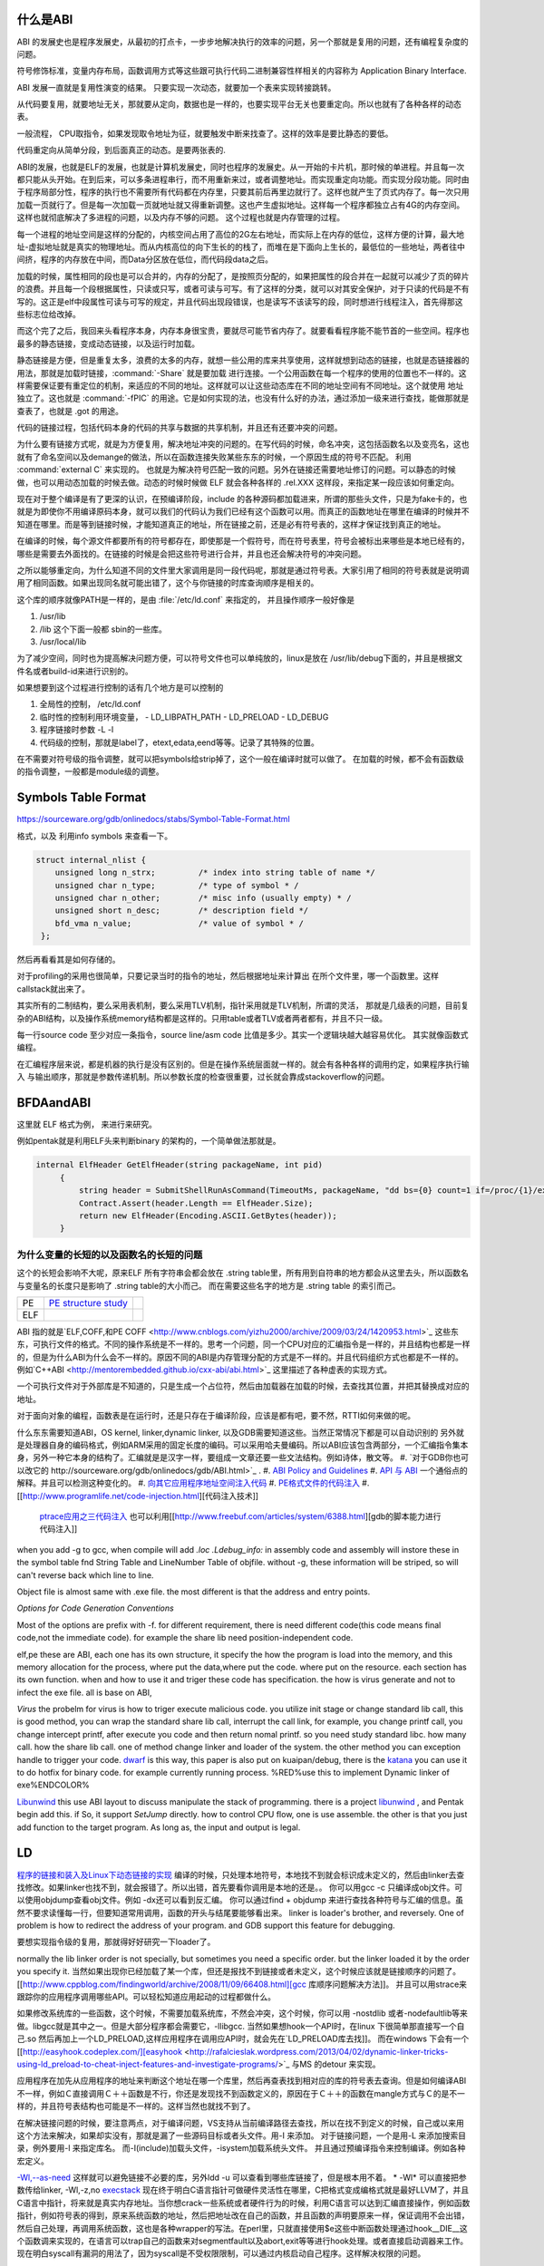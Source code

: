 什么是ABI
=========

ABI 的发展史也是程序发展史，从最初的打点卡，一步步地解决执行的效率的问题，另一个那就是复用的问题，还有编程复杂度的问题。

符号修饰标准，变量内存布局，函数调用方式等这些跟可执行代码二进制兼容性样相关的内容称为 Application Binary Interface.

ABI 发展一直就是复用性演变的结果。 只要实现一次动态，就要加一个表来实现转接跳转。

从代码要复用，就要地址无关，那就要从定向，数据也是一样的，也要实现平台无关也要重定向。所以也就有了各种各样的动态表。

一般流程， CPU取指令，如果发现取令地址为征，就要触发中断来找查了。这样的效率是要比静态的要低。

代码重定向从简单分段，到后面真正的动态。是要两张表的.


ABI的发展，也就是ELF的发展，也就是计算机发展史，同时也程序的发展史。从一开始的卡片机，那时候的单进程。并且每一次都只能从头开始。在到后来，可以多条进程串行，而不用重新来过，或者调整地址。而实现重定向功能。而实现分段功能。同时由于程序局部分性，程序的执行也不需要所有代码都在内存里，只要其前后再里边就行了。这样也就产生了页式内存了。每一次只用加载一页就行了。但是每一次加载一页就地址就又得重新调整。这也产生虚拟地址。这样每一个程序都独立占有4G的内存空间。这样也就彻底解决了多进程的问题，以及内存不够的问题。
这个过程也就是内存管理的过程。


每一个进程的地址空间是这样的分配的，内核空间占用了高位的2G左右地址，而实际上在内存的低位，这样方便的计算，最大地址-虚拟地址就是真实的物理地址。而从内核高位的向下生长的的栈了，而堆在是下面向上生长的，最低位的一些地址，两者往中间挤，程序的内存放在中间，而Data分区放在低位，而代码段data之后。

加载的时候，属性相同的段也是可以合并的，内存的分配了，是按照页分配的，如果把属性的段合并在一起就可以减少了页的碎片的浪费。并且每一个段根据属性，只读或只写，或者可读与可写。有了这样的分类，就可以对其安全保护，对于只读的代码是不有写的。这正是elf中段属性可读与可写的规定，并且代码出现段错误，也是读写不该读写的段，同时想进行线程注入，首先得那这些标志位给改掉。

而这个完了之后，我回来头看程序本身，内存本身很宝贵，要就尽可能节省内存了。就要看看程序能不能节首的一些空间。程序也最多的静态链接，变成动态链接，以及运行时加载。

静态链接是方便，但是重复太多，浪费的太多的内存，就想一些公用的库来共享使用，这样就想到动态的链接，也就是态链接器的用法，那就是加载时链接，:command:`-Share` 就是要加载
进行连接。一个公用函数在每一个程序的使用的位置也不一样的。这样需要保证要有重定位的机制，来适应的不同的地址。这样就可以让这些动态库在不同的地址空间有不同地址。这个就使用
地址独立了。这也就是 :command:`-fPIC` 的用途。它是如何实现的法，也没有什么好的办法，通过添加一级来进行查找，能做那就是查表了，也就是 .got 的用途。


代码的链接过程，包括代码本身的代码的共享与数据的共享机制，并且还有还要冲突的问题。

为什么要有链接方式呢，就是为方便复用，解决地址冲突的问题的。在写代码的时候，命名冲突，这包括函数名以及变亮名，这也就有了命名空间以及demange的做法，所以在函数连接失败某些东东的时候，一个原因生成的符号不匹配。 利用 :command:`external C` 来实现的。 也就是为解决符号匹配一致的问题。另外在链接还需要地址修订的问题。可以静态的时候做，也可以用动态加载的时候去做。动态的时候时候做 ELF 就会各种各样的 .rel.XXX 这样段，来指定某一段应该如何重定向。



现在对于整个编译是有了更深的认识，在预编译阶段，include 的各种源码都加载进来，所谓的那些头文件，只是为fake卡的，也就是为即使你不用编译原码本身，就可以我们的代码认为我们已经有这个函数可以用。而真正的函数地址在哪里在编译的时候并不知道在哪里。而是等到链接时候，才能知道真正的地址，所在链接之前，还是必有符号表的，这样才保证找到真正的地址。

在编译的时候，每个源文件都要所有的符号都存在，即使那是一个假符号，而在符号表里，符号会被标出来哪些是本地已经有的，哪些是需要去外面找的。在链接的时候是会把这些符号进行合并，并且也还会解决符号的冲突问题。 

之所以能够重定向，为什么知道不同的文件里大家调用是同一段代码呢，那就是通过符号表。大家引用了相同的符号表就是说明调用了相同函数。如果出现同名就可能出错了，这个与你链接的时库查询顺序是相关的。

这个库的顺序就像PATH是一样的，是由 :file:`/etc/ld.conf` 来指定的， 并且操作顺序一般好像是

#. /usr/lib
#. /lib 这个下面一般都 sbin的一些库。
#. /usr/local/lib

为了减少空间，同时也为提高解决问题方便，可以符号文件也可以单纯放的，linux是放在  /usr/lib/debug下面的，并且是根据文件名或者build-id来进行识别的。


如果想要到这个过程进行控制的话有几个地方是可以控制的

#. 全局性的控制， /etc/ld.conf
#. 临时性的控制利用环境变量，
   - LD_LIBPATH_PATH
   - LD_PRELOAD
   - LD_DEBUG

#. 程序链接时参数 -L -l
#. 代码级的控制，那就是label了，etext,edata,eend等等。记录了其特殊的位置。


在不需要对符号级的指令调整，就可以把symbols给strip掉了，这个一般在编译时就可以做了。 在加载的时候，都不会有函数级的指令调整，一般都是module级的调整。

Symbols Table Format
====================

https://sourceware.org/gdb/onlinedocs/stabs/Symbol-Table-Format.html

格式，以及 利用info symbols 来查看一下。

.. code-block:: 
   
   struct internal_nlist {
       unsigned long n_strx;         /* index into string table of name */
       unsigned char n_type;         /* type of symbol * /
       unsigned char n_other;        /* misc info (usually empty) * /
       unsigned short n_desc;        /* description field */
       bfd_vma n_value;              /* value of symbol * /
    };

然后再看看其是如何存储的。

对于profiling的采用也很简单，只要记录当时的指令的地址，然后根据地址来计算出
在所个文件里，哪一个函数里。这样callstack就出来了。

其实所有的二制结构，要么采用表机制，要么采用TLV机制，指针采用就是TLV机制，所谓的灵活，
那就是几级表的问题，目前复杂的ABI结构，以及操作系统memory结构都是这样的。只用table或者TLV或者两者都有，并且不只一级。

每一行source code 至少对应一条指令，source line/asm code 比值是多少。其实一个逻辑块越大越容易优化。
其实就像函数式编程。


在汇编程序层来说，都是机器的执行是没有区别的。但是在操作系统层面就一样的。就会有各种各样的调用约定，如果程序执行输入
与输出顺序，那就是参数传递机制。所以参数长度的检查很重要，过长就会靠成stackoverflow的问题。



BFDAandABI
==========

这里就 ELF 格式为例， 来进行来研究。

例如pentak就是利用ELF头来判断binary 的架构的，一个简单做法那就是。

.. code-block:: C#

   internal ElfHeader GetElfHeader(string packageName, int pid)
        {
            string header = SubmitShellRunAsCommand(TimeoutMs, packageName, "dd bs={0} count=1 if=/proc/{1}/exe 2>/dev/null", ElfHeader.Size, pid);
            Contract.Assert(header.Length == ElfHeader.Size);
            return new ElfHeader(Encoding.ASCII.GetBytes(header));
        }    


为什么变量的长短的以及函数名的长短的问题
----------------------------------------

这个的长短会影响不大呢，原来ELF 所有字符串会都会放在 .string  table里，所有用到自符串的地方都会从这里去头，所以函数名与变量名的长度只是影响了 .string table的大小而己。 而在需要这些名字的地方是 .string table 的索引而己。

.. csv-table:: 

   PE ,  `PE structure study <http://www.mouseos.com/assembly/07.html>`_  ,
   ELF ,


ABI 指的就是`ELF,COFF,和PE COFF <http://www.cnblogs.com/yizhu2000/archive/2009/03/24/1420953.html>`_ 这些东东，可执行文件的格式。不同的操作系统是不一样的。思考一个问题，同一个CPU对应的汇编指令是一样的，并且结构也都是一样的，但是为什么ABI为什么会不一样的。原因不同的ABI是内存管理分配的方式是不一样的。并且代码组织方式也都是不一样的。 例如`C++ABI <http://mentorembedded.github.io/cxx-abi/abi.html>`_ 这里描述了各种虚表的实现方式。

一个可执行文件对于外部库是不知道的，只是生成一个占位符，然后由加载器在加载的时候，去查找其位置，并把其替换成对应的地址。

对于面向对象的编程，函数表是在运行时，还是只存在于编译阶段，应该是都有吧，要不然，RTTI如何来做的呢。 

什么东东需要知道ABI，OS kernel, linker,dynamic linker, 以及GDB需要知道这些。当然正常情况下都是可以自动识别的
另外就是处理器自身的编码格式，例如ARM采用的固定长度的编码。可以采用哈夫曼编码。所以ABI应该包含两部分，一个汇编指令集本身，另外一种它本身的结构了。汇编就是是汉字一样，要组成一文章还要一些文法结构。例如诗体，散文等。
#. `对于GDB你也可以改它的 http://sourceware.org/gdb/onlinedocs/gdb/ABI.html>`_ .
#. `ABI Policy and Guidelines <http://gcc.gnu.org/onlinedocs/libstdc++/manual/abi.html>`_ 
#. `API 与 ABI <http://wangcong.org/blog/archives/1573>`_  一个通俗点的解释。并且可以检测这种变化的。
#. `向其它应用程序地址空间注入代码 <http://www.360doc.com/content/10/1119/15/1801810_70694111.shtml>`_ 
#. `PE格式文件的代码注入  <http://blog.csdn.net/xieqidong/article/details/2391240>`_ 
#. [[http://www.programlife.net/code-injection.html][代码注入技术]]
    `ptrace应用之三代码注入 <http://blog.csdn.net/estate66/article/details/6061642>`_  也可以利用[[http://www.freebuf.com/articles/system/6388.html][gdb的脚本能力进行代码注入]]

.. ::
 set write on ;show write 
 注意的是动态库libdynlib.so在编译时指定了-fPIC选项，用来生成地址无关的程序。
   也可以利用ld脚本来进行代码注入。利用gcc进行注入的方法，也当然bell lib 所采用一种方式。 
   *COFF file structure*
      
.. ::
 
   #. 文件头（File Header）      2. 可选头（Optional Header）      3. 段落头（Section Header）      4. 段落数据（Section Data）      5. 重定位表（Relocation Directives）      6. 行号表（Line Numbers）      7. 符号表（Symbol Table）      8. 字符串表（String Table）      Linux下使用nm命令查看符号表，使用strip删除符号表。      Windows下符号表直接保存在.pdb文件中，使用symview软件查看符号表。      `.eh_frame section <http://gcc.gnu.org/ml/gcc/1997-10/msg00312.html>`_  
      



when you add -g to gcc, when compile will add *.loc  .Ldebug_info:*  in assembly code and assembly will instore these in the symbol table fnd String Table and LineNumber Table of objfile.  without -g, these information will be striped, so will can't reverse back which line to line. 

Object file is almost same with .exe file. the most different is that the address and entry points.

*Options for Code Generation Conventions*

Most of the options are prefix with -f. for different requirement, there is need different code(this code means final code,not the immediate code). for example the share lib need position-independent code. 

elf,pe these are ABI, each one has its own structure, it specify the how the program is load into the memory, and this memory allocation for the process, where put the data,where put the code. where put on the resource.  each section has its own function. when and how to use it  and triger these code has specification. the how  is virus generate and not to infect the exe file. all is base on ABI,  

*Virus* the probelm for virus is how to triger execute malicious code. you utilize init stage or change standard lib call, this is good method, you can wrap the standard share lib call, interrupt the call link, for example, you change printf call, you change intercept printf, after execute you code and then return nomal printf. so you need study standard libc. how many call. how the share lib call. one of method change linker and loader of the system.
the other method you can exception handle to trigger your code.  `dwarf <http://dwarfstd.org/doc/dwarf-2.0.0.pdf>`_  is this way, this paper is also put on kuaipan/debug,  there is the `katana <http://katana.nongnu.org/doc/katana.html>`_  you can use it to do hotfix for binary code. for example currently running process. %RED%use this to implement Dynamic linker of exe%ENDCOLOR%

`Libunwind <https://wiki.linaro.org/KenWerner/Sandbox/libunwind?action=AttachFile&do=get&target=libunwind-LDS.pdf>`_  this use ABI layout to discuss manipulate the stack of programming. there is a project `libunwind <http://www.nongnu.org/libunwind/>`_ , and Pentak begin add this. if So, it support *SetJump* directly.  how to control CPU flow, one is use assemble. the other is that you just add function to the target program.  As long as, the input and output is legal.   
   
.. ::
 
   main ()
   {
       A=B+C;
       callFunction1();
       callFunction1.5();
       callFunction2();
   }
   
    function 1.5 is virus, but desn't not destroy you code, but it also get the executed. 
   as you can't get the source code, so you need add it as ABI level of assembly level. as now,  you insert any code you want.
   

LD
==

`程序的链接和装入及Linux下动态链接的实现 <http://www.ibm.com/developerworks/cn/linux/l-dynlink/>`_  编译的时候，只处理本地符号，本地找不到就会标识成未定义的，然后由linker去查找修改。如果linker也找不到，就会报错了。所以出错，首先要看你调用是本地的还是。。 你可以用gcc -c 只编译成obj文件。可以使用objdump查看obj文件。例如 -dx还可以看到反汇编。 你可以通过find + objdump 来进行查找各种符号与汇编的信息。虽然不要求读懂每一行，但要知道常用调用，函数的开头与结尾要能够看出来。
linker is loader's brother, and reversely. One of problem is how to redirect the address of your program.  and GDB support this feature for debugging. 

要想实现指令级的复用，那就得好好研究一下loader了。

normally the lib linker order is not specially, but sometimes you need a specific order. but the linker loaded it by the order you specify it.  当然如果出现你已经加载了某一个库，但还是报找不到链接或者未定义，这个时候应该就是链接顺序的问题了。 [[http://www.cppblog.com/findingworld/archive/2008/11/09/66408.html][gcc 库顺序问题解决方法]]。 并且可以用strace来跟踪你的应用程序调用哪些API。可以轻松知道应用起动的过程都做什么。

如果修改系统库的一些函数，这个时候，不需要加载系统库，不然会冲突，这个时候，你可以用 -nostdlib 或者-nodefaultlib等来做。libgcc就是其中之一。但是大部分程序都会需要它，-llibgcc. 
当然如果想hook一个API时，在linux 下很简单那直接写一个自己.so 然后再加上一个LD_PRELOAD,这样应用程序在调用应API时，就会先在`LD_PRELOAD库去找]]。 而在windows 下会有一个 [[http://easyhook.codeplex.com/][easyhook <http://rafalcieslak.wordpress.com/2013/04/02/dynamic-linker-tricks-using-ld_preload-to-cheat-inject-features-and-investigate-programs/>`_  与MS 的detour 来实现。
 
应用程序在加先从应用程序的地址来判断这个地址在哪一个库里，然后再查表找到相对应的库的符号表去查询。但是如何编译ABI不一样，例如Ｃ直接调用Ｃ＋＋函数是不行，你还是发现找不到函数定义的，原因在于Ｃ＋＋的函数在mangle方式与Ｃ的是不一样的，并且符号表结构也可能是不一样的。这样当然也就找不到了。

在解决链接问题的时候，要注意两点，对于编译问题，VS支持从当前编译路径去查找，所以在找不到定义的时候，自己或以来用这个方法来解决，如果却实没有，那就是漏了一些源码目标或者头文件。用-I 来添加。
对于链接问题，一个是用-L 来添加搜索目录，例外要用-l 来指定库名。 而-I(include)加载头文件，-isystem加载系统头文件。 并且通过预编译指令来控制编译。例如各种宏定义。


`-Wl,--as-need <http://blog.chinaunix.net/uid-27105712-id-3313293.html>`_ 这样就可以避免链接不必要的库，另外ldd -u 可以查看到哪些库链接了，但是根本用不着。 
* -Wl* 可以直接把参数传给linker, -Wl,-z,no `execstack <http://linux.die.net/man/8/execstack>`_ 
现在终于明白C语言指针可做硬件灵活性在哪里，C把格式变成编格式就是最好LLVM了，并且C语言中指针，将来就是真实内存地址。当你想crack一些系统或者硬件行为的时候，利用C语言可以达到汇编直接操作，例如函数指针，例如符号表的得到，原来系统函数的地址，然后把地址改在自己的函数，并且函数的声明要原来一样，保证调用不会出错，然后自己处理，再调用系统函数，这也是各种wrapper的写法。在perl里，只就直接使用$e这些中断函数处理通过hook__DIE__这个函数调来实现的，在语言可以trap自己的函数来对segmentfault以及abort,exit等等进行hook处理。或者直接启动调器来工作。现在明白syscall有漏洞的用法了，因为syscall是不受权限限制，可以通过内核启动自己程序。这样解决权限的问题。

这就是如何用语言得到汇编的控制水平，因为在汇编可以任意改变PC值来改变执行的流。明白了汇编到了高级语言失去了什么。失去了对硬件直接控制，同时提高通用性。例如汇编直接硬件机器的指令，以及直接操作硬件的各种信息。而高级语言则失去这种控制，但来的通用性。但在有些时候，还想直接控制如何处理呢，可以通过在C语言中直接使用汇编来处理。另一个办法那就是找到精确的对应，例如如何直接控制PC值呢。当然在嵌入式编程中C语言是可以控制寄存器的。


现在终于明白了连接的意义从前到后。

如果想在带码中控制将来代码分配与装载的位置，可以用一些特殊的label,这些label是会被 linker认识的，并且在编译的时候是会保留的。

:command:`extern etext,edata,end` 这三个是程序segments.并且可以通用 :command:`man end` 来查看。

float
=====

至于是用softfloat,还是hardfloat,这个取决于你的系统是不是有float指令运算集，如果有就直接用hardware来就会非常的高效，如果没有
只能用software来行转，同时为通用，那是不是可以在加载连接的时候去动态的调整呢。也就是所谓的JIT编译的一部分，其实更像了NVCC那样
PTX到SASS这样的效率就会更高。会根据真实的环境进行再一次编译来提高效率。也就是在汇编级的化简了。



程序需要链接根本原因是用于带码的复用。 链接分时静态连接，动态连接。 另外还有代码链接方式与数据连接方式。



LD_PRELOAD 预先加载一些库，这样可以方便把一个help库加载到要调试的进程空间，大大加快的调试的进程。这个特别是大的库的开发的情况下会用到，apk会在某个库里会失败，但是这个库却没有相关工具去查看。这个时候利用LD_PRELOAD把其引进来，或者利用python 通过ctype把库给引进来。

http://blog.csdn.net/haoel/article/details/1602108

ABI 是什么
==========

也就是如何生汇编的， 例如函数调用参数如何传递，以及寄存器的分配原则是什么。决定了如何生成由中间语言来生成汇编代码。

例如ARM 的寄存器规则。http://lli_njupt.0fees.net/ar01s05.html ， R11 是栈指针，R11为SP。

一个简单的赋值是两条ASM
例如

.. code-block:: C
   int i = 1;
   mov r0 #1
   str r0 [r11,#-8]

函数内部实现变量，就是栈上加减的。

.. code-block:: C

   int add(int a,int b) {
      return a + b;
   }
   
   int i =0;
   i = add(0,1);

   mov r0 #0
   mov r1 #1
   bl 0x<addDress>
   
   ##add asm
   push {r11} // save framepointer
   add sp, sp ,#0  //save current framepointer
   sub sp,sp #12, //apply memory for parameter
   str r0, [r11,#-8]
   str r1, [r11,#-12] //pass the para to stack
   ldr r2 [r11,#-8]
   ldr r3 [r11,#-12]
   add r3,r2,43
   mov r0,r3    // r0 as return 
   sub sp, r11,#0 // recover stack 
   pop {r11}   //recover last framepoint
   bx lr   //go to call point  lr is saved by pc+1 of caller.



函数调用约定，以及寄存器分配策略。这个是ABI要解决有事情。
